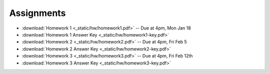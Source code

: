 .. _assignments:

Assignments
===========
* :download:`Homework 1 <_static/hw/homework1.pdf>` -- Due at 4pm, Mon Jan 18
* :download:`Homework 1 Answer Key <_static/hw/homework1-key.pdf>`
* :download:`Homework 2 <_static/hw/homework2.pdf>` -- Due at 4pm, Fri Feb 5
* :download:`Homework 2 Answer Key <_static/hw/homework2-key.pdf>`
* :download:`Homework 3 <_static/hw/homework3.pdf>` -- Due at 4pm, Fri Feb 12th
* :download:`Homework 3 Answer Key <_static/hw/homework3-key.pdf>`
